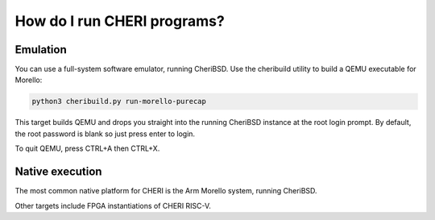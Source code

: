 ============================
How do I run CHERI programs?
============================

Emulation
---------

You can use a full-system software  emulator, running CheriBSD.
Use the cheribuild utility to build a QEMU executable for
Morello:

.. code-block:: bash

   python3 cheribuild.py run-morello-purecap

This target builds QEMU and drops you straight into the running CheriBSD
instance at the root login prompt. By default, the root password is blank
so just press enter to login.

To quit QEMU, press CTRL+A then CTRL+X.



Native execution
----------------

The most common native platform for CHERI is the Arm Morello system, running
CheriBSD.

Other targets include FPGA instantiations of CHERI RISC-V.
